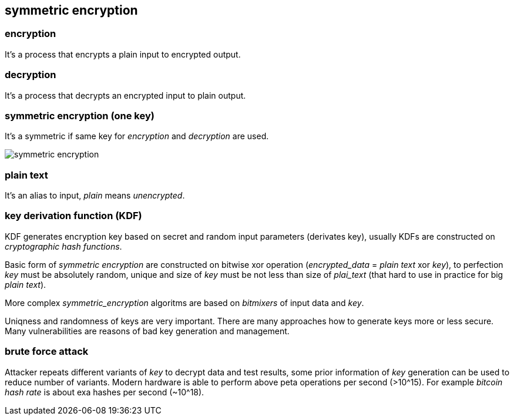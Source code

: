 == symmetric encryption
[%hardbreaks]

=== encryption
It's a process that encrypts a plain input to encrypted output.

=== decryption
It's a process that decrypts an encrypted input to plain output.

=== symmetric encryption (one key)
[%hardbreaks]
It's a symmetric if same key for _encryption_ and _decryption_ are used.

image::images/symmetric-encryption.png[float="left",align="center"]

=== plain text
It's an alias to input, _plain_ means _unencrypted_.

=== key derivation function (KDF)
KDF generates encryption key based on secret and random input parameters (derivates key), usually KDFs are constructed on _cryptographic hash functions_.


Basic form of _symmetric encryption_ are constructed on bitwise xor operation (_encrypted_data_ = _plain text_ xor _key_), to perfection _key_ must be absolutely random, unique and size of _key_ must be not less than size of _plai_text_ (that hard to use in practice for big _plain text_).

More complex _symmetric_encryption_ algoritms are based on _bitmixers_ of input data and _key_.

Uniqness and randomness of keys are very important. There are many approaches how to generate keys more or less secure. Many vulnerabilities are reasons of bad key generation and management.

=== brute force attack
[%hardbreaks]
Attacker repeats different variants of _key_ to decrypt data and test results, some prior information of _key_ generation can be used to reduce number of variants. Modern hardware is able to perform above peta operations per second (>10^15). For example _bitcoin_ _hash rate_ is about exa hashes per second (~10^18).










